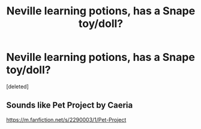 #+TITLE: Neville learning potions, has a Snape toy/doll?

* Neville learning potions, has a Snape toy/doll?
:PROPERTIES:
:Score: 2
:DateUnix: 1609362623.0
:DateShort: 2020-Dec-31
:FlairText: What's That Fic?
:END:
[deleted]


** Sounds like Pet Project by Caeria

[[https://m.fanfiction.net/s/2290003/1/Pet-Project]]
:PROPERTIES:
:Author: truth_archer
:Score: 2
:DateUnix: 1609363328.0
:DateShort: 2020-Dec-31
:END:
